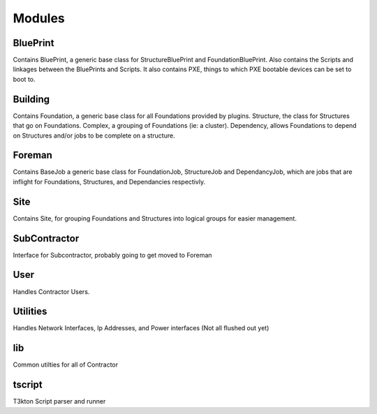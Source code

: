 Modules
=======

BluePrint
---------

Contains BluePrint, a generic base class for StructureBluePrint and FoundationBluePrint.
Also contains the Scripts and linkages between the BluePrints and Scripts.  It also contains
PXE, things to which PXE bootable devices can be set to boot to.

Building
--------

Contains Foundation, a generic base class for all Foundations provided by plugins.
Structure, the class for Structures that go on Foundations.  Complex, a
grouping of Foundations (ie: a cluster).  Dependency, allows Foundations to
depend on Structures and/or jobs to be complete on a structure.

Foreman
-------

Contains BaseJob a generic base class for FoundationJob, StructureJob and DependancyJob,
which are jobs that are inflight for Foundations, Structures, and Dependancies
respectivly.

Site
----

Contains Site, for grouping Foundations and Structures into logical groups for
easier management.

SubContractor
-------------

Interface for Subcontractor, probably going to get moved to Foreman

User
----

Handles Contractor Users.

Utilities
---------

Handles Network Interfaces, Ip Addresses, and Power interfaces (Not all flushed out yet)


lib
---

Common utilties for all of Contractor

tscript
-------

T3kton Script parser and runner

